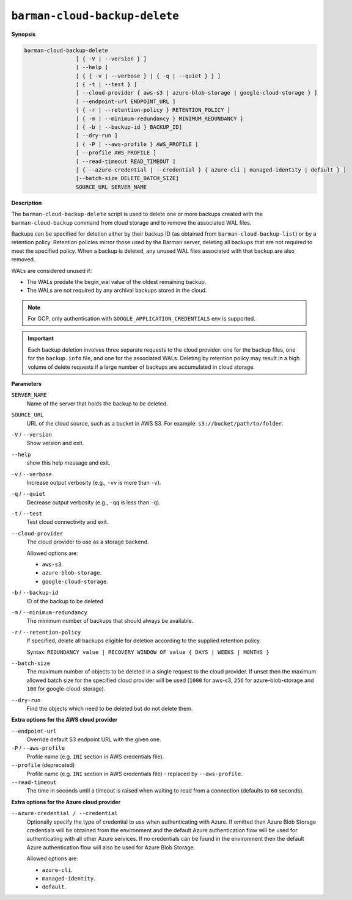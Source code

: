 .. _barman-cloud-barman-cloud-backup-delete:

``barman-cloud-backup-delete``
""""""""""""""""""""""""""""""

**Synopsis**

.. code-block:: text
    
  barman-cloud-backup-delete
                  [ { -V | --version } ]
                  [ --help ]
                  [ { { -v | --verbose } | { -q | --quiet } } ]
                  [ { -t | --test } ]
                  [ --cloud-provider { aws-s3 | azure-blob-storage | google-cloud-storage } ]
                  [ --endpoint-url ENDPOINT_URL ]
                  [ { -r | --retention-policy } RETENTION_POLICY ]
                  [ { -m | --minimum-redundancy } MINIMUM_REDUNDANCY ]
                  [ { -b | --backup-id } BACKUP_ID]
                  [ --dry-run ]
                  [ { -P | --aws-profile } AWS_PROFILE ]
                  [ --profile AWS_PROFILE ]
                  [ --read-timeout READ_TIMEOUT ]
                  [ { --azure-credential | --credential } { azure-cli | managed-identity | default } ]
                  [--batch-size DELETE_BATCH_SIZE]
                  SOURCE_URL SERVER_NAME

**Description**

The ``barman-cloud-backup-delete`` script is used to delete one or more backups created
with the ``barman-cloud-backup`` command from cloud storage and to remove the associated
WAL files.

Backups can be specified for deletion either by their backup ID
(as obtained from ``barman-cloud-backup-list``) or by a retention policy. Retention
policies mirror those used by the Barman server, deleting all backups that are not required to
meet the specified policy. When a backup is deleted, any unused WAL files associated with
that backup are also removed. 

WALs are considered unused if:

* The WALs predate the begin_wal value of the oldest remaining backup.
* The WALs are not required by any archival backups stored in the cloud.

.. note::
  For GCP, only authentication with ``GOOGLE_APPLICATION_CREDENTIALS`` env is supported.

.. important::
  Each backup deletion involves three separate requests to the cloud provider: one for
  the backup files, one for the ``backup.info`` file, and one for the associated WALs.
  Deleting by retention policy may result in a high volume of delete requests if a
  large number of backups are accumulated in cloud storage.

**Parameters**

``SERVER_NAME``
  Name of the server that holds the backup to be deleted.

``SOURCE_URL``
  URL of the cloud source, such as a bucket in AWS S3. For example:
  ``s3://bucket/path/to/folder``.

``-V`` / ``--version``
  Show version and exit.

``--help``
  show this help message and exit.

``-v`` / ``--verbose``
  Increase output verbosity (e.g., ``-vv`` is more than ``-v``).

``-q`` / ``--quiet``
  Decrease output verbosity (e.g., ``-qq`` is less than ``-q``).

``-t`` / ``--test``
  Test cloud connectivity and exit.

``--cloud-provider``
  The cloud provider to use as a storage backend.
  
  Allowed options are:

  * ``aws-s3``.
  * ``azure-blob-storage``.
  * ``google-cloud-storage``.

``-b`` / ``--backup-id``
  ID of the backup to be deleted

``-m`` / ``--minimum-redundancy``
  The minimum number of backups that should always be available.

``-r`` / ``--retention-policy``
  If specified, delete all backups eligible for deletion according to the supplied
  retention policy. 
  
  Syntax: ``REDUNDANCY value | RECOVERY WINDOW OF value { DAYS | WEEKS | MONTHS }``

``--batch-size``
  The maximum number of objects to be deleted in a single request to the cloud provider.
  If unset then the maximum allowed batch size for the specified cloud provider will be
  used (``1000`` for aws-s3, ``256`` for azure-blob-storage and ``100`` for
  google-cloud-storage).

``--dry-run``
  Find the objects which need to be deleted but do not delete them.

**Extra options for the AWS cloud provider**

``--endpoint-url``
  Override default S3 endpoint URL with the given one.

``-P`` / ``--aws-profile``
  Profile name (e.g. ``INI`` section in AWS credentials file).

``--profile`` (deprecated)
  Profile name (e.g. ``INI`` section in AWS credentials file) - replaced by
  ``--aws-profile``.

``--read-timeout``
  The time in seconds until a timeout is raised when waiting to read from a connection
  (defaults to ``60`` seconds).

**Extra options for the Azure cloud provider**

``--azure-credential / --credential``
  Optionally specify the type of credential to use when authenticating with Azure. If
  omitted then Azure Blob Storage credentials will be obtained from the environment and
  the default Azure authentication flow will be used for authenticating with all other
  Azure services. If no credentials can be found in the environment then the default
  Azure authentication flow will also be used for Azure Blob Storage. 
  
  Allowed options are:

  * ``azure-cli``.
  * ``managed-identity``.
  * ``default``.
